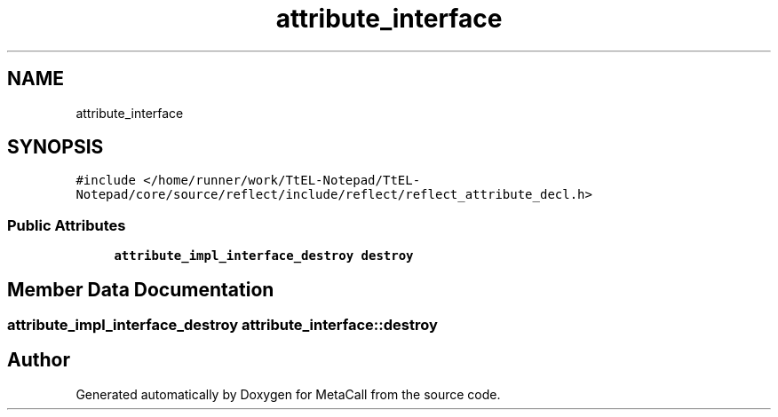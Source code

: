 .TH "attribute_interface" 3 "Sun Jun 30 2024" "Version 0.8.0.76f02c051c9b" "MetaCall" \" -*- nroff -*-
.ad l
.nh
.SH NAME
attribute_interface
.SH SYNOPSIS
.br
.PP
.PP
\fC#include </home/runner/work/TtEL\-Notepad/TtEL\-Notepad/core/source/reflect/include/reflect/reflect_attribute_decl\&.h>\fP
.SS "Public Attributes"

.in +1c
.ti -1c
.RI "\fBattribute_impl_interface_destroy\fP \fBdestroy\fP"
.br
.in -1c
.SH "Member Data Documentation"
.PP 
.SS "\fBattribute_impl_interface_destroy\fP attribute_interface::destroy"


.SH "Author"
.PP 
Generated automatically by Doxygen for MetaCall from the source code\&.
